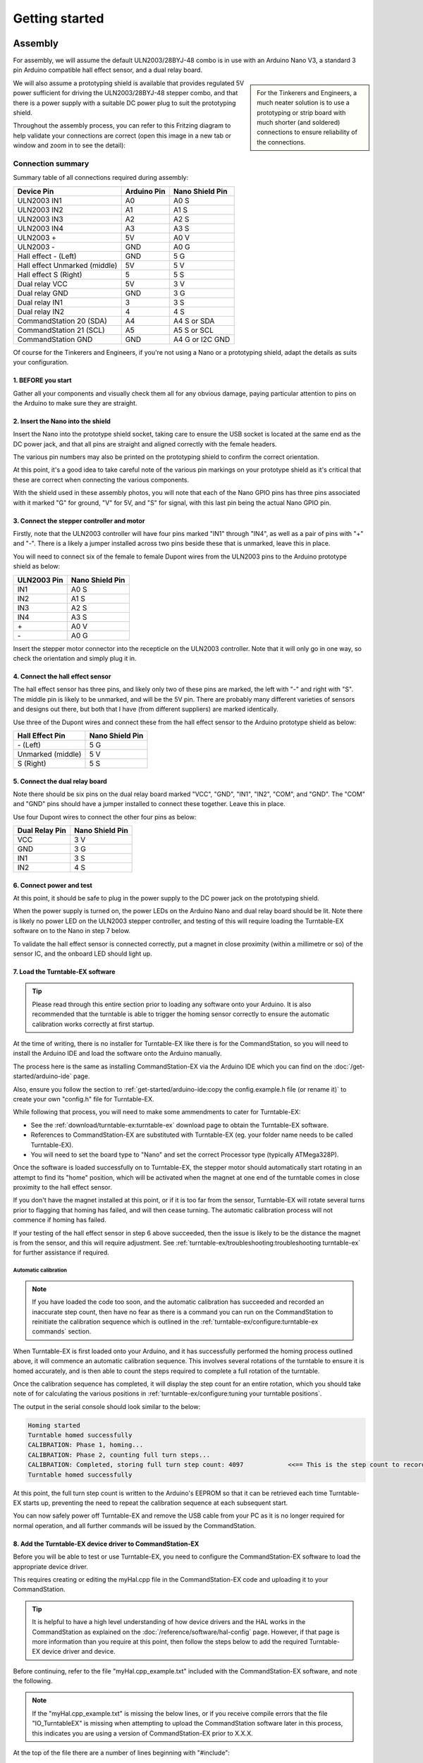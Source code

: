 ****************
Getting started
****************

.. image:: ../_static/images/conductor-level.png
  :alt: Conductor Level
  :scale: 50%

Assembly
=========

For assembly, we will assume the default ULN2003/28BYJ-48 combo is in use with an Arduino Nano V3, a standard 3 pin Arduino compatible hall effect sensor, and a dual relay board.

.. sidebar:: 

  For the Tinkerers and Engineers, a much neater solution is to use a prototyping or strip board with much shorter (and soldered) connections to ensure reliability of the connections.

We will also assume a prototyping shield is available that provides regulated 5V power sufficient for driving the ULN2003/28BYJ-48 stepper combo, and that there is a power supply with a suitable DC power plug to suit the prototyping shield.

Throughout the assembly process, you can refer to this Fritzing diagram to help validate your connections are correct (open this image in a new tab or window and zoom in to see the detail):

.. image:: ../_static/images/turntable-ex/assembly.png
  :alt: Fritzing Diagram
  :scale: 25%
  :align: left

Connection summary
___________________

Summary table of all connections required during assembly:

.. list-table::
    :widths: auto
    :header-rows: 1
    :class: command-table

    * - Device Pin
      - Arduino Pin
      - Nano Shield Pin
    * - ULN2003 IN1
      - A0
      - A0 S
    * - ULN2003 IN2
      - A1
      - A1 S
    * - ULN2003 IN3
      - A2
      - A2 S
    * - ULN2003 IN4
      - A3
      - A3 S
    * - ULN2003 \+
      - 5V
      - A0 V
    * - ULN2003 \-
      - GND
      - A0 G
    * - Hall effect \- (Left)
      - GND
      - 5 G
    * - Hall effect Unmarked (middle)
      - 5V
      - 5 V
    * - Hall effect S (Right)
      - 5
      - 5 S
    * - Dual relay VCC
      - 5V
      - 3 V
    * - Dual relay GND
      - GND
      - 3 G
    * - Dual relay IN1
      - 3
      - 3 S
    * - Dual relay IN2
      - 4
      - 4 S
    * - CommandStation 20 (SDA)
      - A4
      - A4 S or SDA
    * - CommandStation 21 (SCL)
      - A5
      - A5 S or SCL
    * - CommandStation GND
      - GND
      - A4 G or I2C GND

Of course for the Tinkerers and Engineers, if you're not using a Nano or a prototyping shield, adapt the details as suits your configuration.

1. BEFORE you start
^^^^^^^^^^^^^^^^^^^^

Gather all your components and visually check them all for any obvious damage, paying particular attention to pins on the Arduino to make sure they are straight.

.. image:: ../_static/images/turntable-ex/components.png
  :alt: Components
  :scale: 50%

.. image:: ../_static/images/turntable-ex/check-pins.png
  :alt: Nano Pins
  :scale: 50%

2. Insert the Nano into the shield
^^^^^^^^^^^^^^^^^^^^^^^^^^^^^^^^^^^

Insert the Nano into the prototype shield socket, taking care to ensure the USB socket is located at the same end as the DC power jack, and that all pins are straight and aligned correctly with the female headers.

The various pin numbers may also be printed on the prototyping shield to confirm the correct orientation.

.. image:: ../_static/images/turntable-ex/insert-nano.png
  :alt: Insert Nano
  :scale: 50%

.. image:: ../_static/images/turntable-ex/nano-inserted.png
  :alt: Nano Inserted
  :scale: 50%

At this point, it's a good idea to take careful note of the various pin markings on your prototype shield as it's critical that these are correct when connecting the various components.

With the shield used in these assembly photos, you will note that each of the Nano GPIO pins has three pins associated with it marked "G" for ground, "V" for 5V, and "S" for signal, with this last pin being the actual Nano GPIO pin.

.. image:: ../_static/images/turntable-ex/proto-shield-pins.png
  :alt: Prototype Shield Pins
  :scale: 50%

3. Connect the stepper controller and motor
^^^^^^^^^^^^^^^^^^^^^^^^^^^^^^^^^^^^^^^^^^^^

Firstly, note that the ULN2003 controller will have four pins marked "IN1" through "IN4", as well as a pair of pins with "+" and "-". There is a likely a jumper installed across two pins beside these that is unmarked, leave this in place.

You will need to connect six of the female to female Dupont wires from the ULN2003 pins to the Arduino prototype shield as below:

.. list-table::
    :widths: auto
    :header-rows: 1
    :class: command-table

    * - ULN2003 Pin
      - Nano Shield Pin
    * - IN1
      - A0 S
    * - IN2
      - A1 S
    * - IN3
      - A2 S
    * - IN4
      - A3 S
    * - \+
      - A0 V
    * - \-
      - A0 G
  
.. image:: ../_static/images/turntable-ex/uln2003-pins.png
  :alt: ULN2003 Pins
  :scale: 40%

.. image:: ../_static/images/turntable-ex/shield-uln2003-pins.png
  :alt: Shield to ULN2003 pins
  :scale: 50%

Insert the stepper motor connector into the recepticle on the ULN2003 controller. Note that it will only go in one way, so check the orientation and simply plug it in.

.. image:: ../_static/images/turntable-ex/28byj-48-connector1.png
  :alt: 28BYJ-48 Connector
  :scale: 50%

.. image:: ../_static/images/turntable-ex/28byj-48-connector2.png
  :alt: 28BYJ-48 Connector
  :scale: 50%

4. Connect the hall effect sensor
^^^^^^^^^^^^^^^^^^^^^^^^^^^^^^^^^^

The hall effect sensor has three pins, and likely only two of these pins are marked, the left with "-" and right with "S". The middle pin is likely to be unmarked, and will be the 5V pin. There are probably many different varieties of sensors and designs out there, but both that I have (from different suppliers) are marked identically.

Use three of the Dupont wires and connect these from the hall effect sensor to the Arduino prototype shield as below:

.. list-table::
    :widths: auto
    :header-rows: 1
    :class: command-table

    * - Hall Effect Pin
      - Nano Shield Pin
    * - \- (Left)
      - 5 G
    * - Unmarked (middle)
      - 5 V
    * - S (Right)
      - 5 S

.. image:: ../_static/images/turntable-ex/hall-effect-pins.png
  :alt: Hall Effect Pins
  :scale: 50%

.. image:: ../_static/images/turntable-ex/hall-effect-shield.png
  :alt: Hall Effect to Shield
  :scale: 50%

5. Connect the dual relay board
^^^^^^^^^^^^^^^^^^^^^^^^^^^^^^^^

Note there should be six pins on the dual relay board marked "VCC", "GND", "IN1", "IN2", "COM", and "GND". The "COM" and "GND" pins should have a jumper installed to connect these together. Leave this in place.

Use four Dupont wires to connect the other four pins as below:

.. list-table::
    :widths: auto
    :header-rows: 1
    :class: command-table

    * - Dual Relay Pin
      - Nano Shield Pin
    * - VCC
      - 3 V
    * - GND
      - 3 G
    * - IN1
      - 3 S
    * - IN2
      - 4 S

.. image:: ../_static/images/turntable-ex/dual-relay-pins.png
  :alt: Dual Relay Pins
  :scale: 50%

.. image:: ../_static/images/turntable-ex/dual-relay-shield-pins.png
  :alt: Dual Relay to Shield Pins
  :scale: 50%

6. Connect power and test
^^^^^^^^^^^^^^^^^^^^^^^^^^

At this point, it should be safe to plug in the power supply to the DC power jack on the prototyping shield.

When the power supply is turned on, the power LEDs on the Arduino Nano and dual relay board should be lit. Note there is likely no power LED on the ULN2003 stepper controller, and testing of this will require loading the Turntable-EX software on to the Nano in step 7 below.

.. image:: ../_static/images/turntable-ex/power-on.png
  :alt: Powered On
  :scale: 50%

To validate the hall effect sensor is connected correctly, put a magnet in close proximity (within a millimetre or so) of the sensor IC, and the onboard LED should light up.

.. image:: ../_static/images/turntable-ex/hall-effect-inactive.png
  :alt: Hall Effect Inactive
  :scale: 50%

.. image:: ../_static/images/turntable-ex/hall-effect-active.png
  :alt: Hall Effect Active
  :scale: 50%

7. Load the Turntable-EX software
^^^^^^^^^^^^^^^^^^^^^^^^^^^^^^^^^^

.. tip:: 

  Please read through this entire section prior to loading any software onto your Arduino. It is also recommended that the turntable is able to trigger the homing sensor correctly to ensure the automatic calibration works correctly at first startup.

At the time of writing, there is no installer for Turntable-EX like there is for the CommandStation, so you will need to install the Arduino IDE and load the software onto the Arduino manually.

The process here is the same as installing CommandStation-EX via the Arduino IDE which you can find on the :doc:`/get-started/arduino-ide` page.

Also, ensure you follow the section to :ref:`get-started/arduino-ide:copy the config.example.h file (or rename it)` to create your own "config.h" file for Turntable-EX.

While following that process, you will need to make some ammendments to cater for Turntable-EX:

* See the :ref:`download/turntable-ex:turntable-ex` download page to obtain the Turntable-EX software.
* References to CommandStation-EX are substituted with Turntable-EX (eg. your folder name needs to be called Turntable-EX).
* You will need to set the board type to "Nano" and set the correct Processor type (typically ATMega328P).

Once the software is loaded successfully on to Turntable-EX, the stepper motor should automatically start rotating in an attempt to find its "home" position, which will be activated when the magnet at one end of the turntable comes in close proximity to the hall effect sensor.

If you don't have the magnet installed at this point, or if it is too far from the sensor, Turntable-EX will rotate several turns prior to flagging that homing has failed, and will then cease turning. The automatic calibration process will not commence if homing has failed.

If your testing of the hall effect sensor in step 6 above succeeded, then the issue is likely to be the distance the magnet is from the sensor, and this will require adjustment. See :ref:`turntable-ex/troubleshooting:troubleshooting turntable-ex` for further assistance if required.

Automatic calibration
""""""""""""""""""""""

.. note:: 

  If you have loaded the code too soon, and the automatic calibration has succeeded and recorded an inaccurate step count, then have no fear as there is a command you can run on the CommandStation to reinitiate the calibration sequence which is outlined in the :ref:`turntable-ex/configure:turntable-ex commands` section.

When Turntable-EX is first loaded onto your Arduino, and it has successfully performed the homing process outlined above, it will commence an automatic calibration sequence. This involves several rotations of the turntable to ensure it is homed accurately, and is then able to count the steps required to complete a full rotation of the turntable.

Once the calibration sequence has completed, it will display the step count for an entire rotation, which you should take note of for calculating the various positions in :ref:`turntable-ex/configure:tuning your turntable positions`.

The output in the serial console should look similar to the below:

.. code-block::

  Homing started
  Turntable homed successfully
  CALIBRATION: Phase 1, homing...
  CALIBRATION: Phase 2, counting full turn steps...
  CALIBRATION: Completed, storing full turn step count: 4097            <<== This is the step count to record
  Turntable homed successfully

At this point, the full turn step count is written to the Arduino's EEPROM so that it can be retrieved each time Turntable-EX starts up, preventing the need to repeat the calibration sequence at each subsequent start.

You can now safely power off Turntable-EX and remove the USB cable from your PC as it is no longer required for normal operation, and all further commands will be issued by the CommandStation.

8. Add the Turntable-EX device driver to CommandStation-EX
^^^^^^^^^^^^^^^^^^^^^^^^^^^^^^^^^^^^^^^^^^^^^^^^^^^^^^^^^^^

Before you will be able to test or use Turntable-EX, you need to configure the CommandStation-EX software to load the appropriate device driver.

This requires creating or editing the myHal.cpp file in the CommandStation-EX code and uploading it to your CommandStation.

.. tip:: 

  It is helpful to have a high level understanding of how device drivers and the HAL works in the CommandStation as explained on the :doc:`/reference/software/hal-config` page. However, if that page is more information than you require at this point, then follow the steps below to add the required Turntable-EX device driver and device.

Before continuing, refer to the file "myHal.cpp_example.txt" included with the CommandStation-EX software, and note the following.

.. note:: 

  If the "myHal.cpp_example.txt" is missing the below lines, or if you receive compile errors that the file "IO_TurntableEX" is missing when attempting to upload the CommandStation software later in this process, this indicates you are using a version of CommandStation-EX prior to X.X.X.

At the top of the file there are a number of lines beginning with "#include":

.. code-block:: cpp

  // Include devices you need.
  #include "IODevice.h"
  #include "IO_HCSR04.h"    // Ultrasonic range sensor
  #include "IO_VL53L0X.h"   // Laser time-of-flight sensor
  #include "IO_DFPlayer.h"  // MP3 sound player
  //#include "IO_TurntableEX.h"   // Turntable-EX turntable controller

Note the last line, this is the device driver required to enable Turntable-EX support.

Scrolling down towards the bottom of that file, you will also see this indented section:

.. code-block:: cpp

  //=======================================================================
  // The following directive defines a Turntable-EX turntable instance.
  //=======================================================================
  // TurntableEX::create(VPIN, Number of VPINs, I2C Address)
    //
  // The parameters are:
  //   VPIN=600
  //   Number of VPINs=1 (Note there is no reason to change this)
  //   I2C address=0x60
  //
  // Note that the I2C address is defined in the Turntable-EX code, and 0x60 is the default.

  //TurntableEX::create(600, 1, 0x60);

If you don't have an existing "myHal.cpp" file, then follow these steps to create a new one: :ref:`reference/software/hal-config:adding a new device`. Note that you don't need to worry about copying or providing device driver files, as these are already included with the CommandStation-EX software.

Copy and paste the relevant lines from the "myHal.cpp_example.txt" file as above, which should result in the following content in your new "myHal.cpp" file:

.. code-block:: cpp

  #include "IODevice.h"
  #include "IO_TurntableEX.h"   // Turntable-EX turntable controller

  void halSetup() {
    //=======================================================================
    // The following directive defines a Turntable-EX turntable instance.
    //=======================================================================
    // TurntableEX::create(VPIN, Number of VPINs, I2C Address)
    //
    // The default parameters are:
    //   VPIN=600
    //   Number of VPINs=1 (Note there is no reason to change this)
    //   I2C address=0x60
    //
    // Note that the I2C address is defined in the Turntable-EX code, and 0x60 is the default.
  
    TurntableEX::create(600, 1, 0x60);
  }

In the device setup above, there are three parameters provided, but only two may need to change in your environment if you have other devices that may conflict with these two settings:

- VPIN=600 - This is the default virtual pin (Vpin) ID that is used to send Turntable-EX commands to. Vpin IDs need to be unique, so if this ID is used elsewhere, change as necessary (refer :ref:`reference/software/hal:overview`).
- I2C address=0x60 - This is the default address on the I2C bus that the Turntable-EX is configured to use. This address also needs to be unique, so change this also if it is in use elsewhere, both in "myHal.cpp" and in "config.h" in the Turntable-EX software.

If you already have an existing "myHal.cpp" file, then you simply need to add these entries in the appropriate sections of your existing file, noting that the "#include" needs to be before "void halSetup() {" and the "TurntableEX::create..." needs to be before the final "}".

Follow the rest of the directions for :ref:`reference/software/hal-config:adding a new device` all the way through to the :ref:`reference/software/hal-config:upload the new version of the software` step to upload your newly configured CommandStation.

Note there is no point in checking the driver at this stage as Turntable-EX is not connected, and will show as "OFFLINE".

9. Connect Turntable-EX to your CommandStation
^^^^^^^^^^^^^^^^^^^^^^^^^^^^^^^^^^^^^^^^^^^^^^

To control Turntable-EX from your CommandStation, you will need a connection to the I2C (SDA, SCL) pins.

.. danger:: 

  Ensure you turn the power off to both your CommandStation and Turntable-EX prior to making any of these connections.

On the CommandStation, assuming this is a Mega2560 or Mega2560 + WiFi, the SDA (pin 20) and SCL (pin 21) pins are typically labelled as such, so should be easy to identify.

On an Arduino Nano (and Uno) however, the SDA and SCL pins are shared with analog pins A4 and A5, and therefore aren't explicitly labelled. The SDA pin is A4, and the SCL pin is A5.

Connect these pins to your CommandStation as shown in the table below, noting that it is important to ensure the ground is also connected to ensure the I2C communication is reliable.

.. list-table::
    :widths: auto
    :header-rows: 1
    :class: command-table

    * - CommandStation Pin
      - Nano Shield Pin
    * - 20 (SDA)
      - A4 S (SDA)
    * - 21 (SCL)
      - A5 S (SCL)
    * - Any spare ground
      - A4 G
  
.. image:: ../_static/images/turntable-ex/nano-i2c.png
  :alt: Nano I2C pins
  :scale: 40%

.. image:: ../_static/images/turntable-ex/commandstation-i2c.png
  :alt: Nano I2C pins
  :scale: 40%

.. image:: ../_static/images/turntable-ex/commandstation-gnd.png
  :alt: Nano I2C pins
  :scale: 40%

Now you're ready!
=================

At this point, you should have a fully assembled Turntable-EX with the software loaded, a default configuration, and the device driver installed and configured in your CommandStation.

In addition, Turntable-EX should be connected to your CommandStation ready to test, tune your turntable positions, and configure EX-RAIL ready for use on your layout.

Click the "next" button to get cracking!
